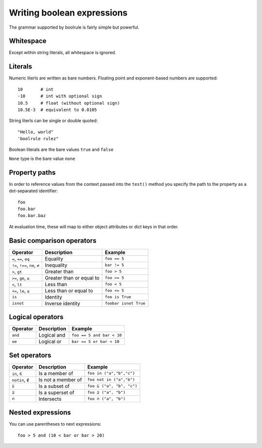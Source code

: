 ===========================
Writing boolean expressions
===========================

The grammar supported by boolrule is fairly simple but powerful.


Whitespace
==========

Except within string literals, all whitespace is ignored.

Literals
========

Numeric literls are written as bare numbers. Floating point and exponent-based
numbers are supported::

 10       # int
 -10      # int with optional sign
 10.5     # float (without optional sign)
 10.5E-3  # equivalent to 0.0105

String literls can be single or double quoted::

 "Hello, world"
 'boolrule rulez"

Boolean literals are the bare values ``true`` and ``false``

``None`` type is the bare value ``none``

Property paths
==============

In order to reference values from the context passed into the ``test()``
method you specify the path to the property as a dot-separated identifier::

 foo
 foo.bar
 foo.bar.baz

At evaluation time, these will map to either object attributes or dict keys in
that order.


Basic comparison operators
==========================

===============================  ========================  =====================
Operator                         Description               Example
===============================  ========================  =====================
``=``, ``==``, ``eq``            Equality                  ``foo == 5``
``!=``, ``!==``, ``ne``, ``≠``   Inequality                ``bar != 5``
``>``, ``gt``                    Greater than              ``foo > 5``
``>=``, ``ge``, ``≥``            Greater than or equal to  ``foo >= 5``
``<``, ``lt``                    Less than                 ``foo < 5``
``<=``, ``le``, ``≤``            Less than or equal to     ``foo <= 5``
``is``                           Identity                  ``foo is True``
``isnot``                        Inverse identity          ``foobar isnot True``
===============================  ========================  =====================


Logical operators
=================

=======================  ========================  =========================
Operator                 Description               Example
=======================  ========================  =========================
``and``                  Logical and               ``foo == 5 and bar < 10``
``oe``                   Logical or                ``bar == 5 or bar < 10``
=======================  ========================  =========================


Set operators
====================

=======================  ========================  =========================
Operator                 Description               Example
=======================  ========================  =========================
``in``, ``∈``            Is a member of            ``foo in ("a","b","c")``
``notin``, ``∉``         Is not a member of        ``foo not in ("a","b")``
``⊆``                    Is a subset of            ``foo ⊆ ("a", "b", "c")``
``⊇``                    Is a superset of          ``foo ⊇ ("a", "b")``
``∩``                    Intersects                ``foo ∩ ("a", "b")``
=======================  ========================  =========================


Nested expressions
==================

You can use parentheses to next expressions::

 foo > 5 and (10 < bar or bar > 20)
